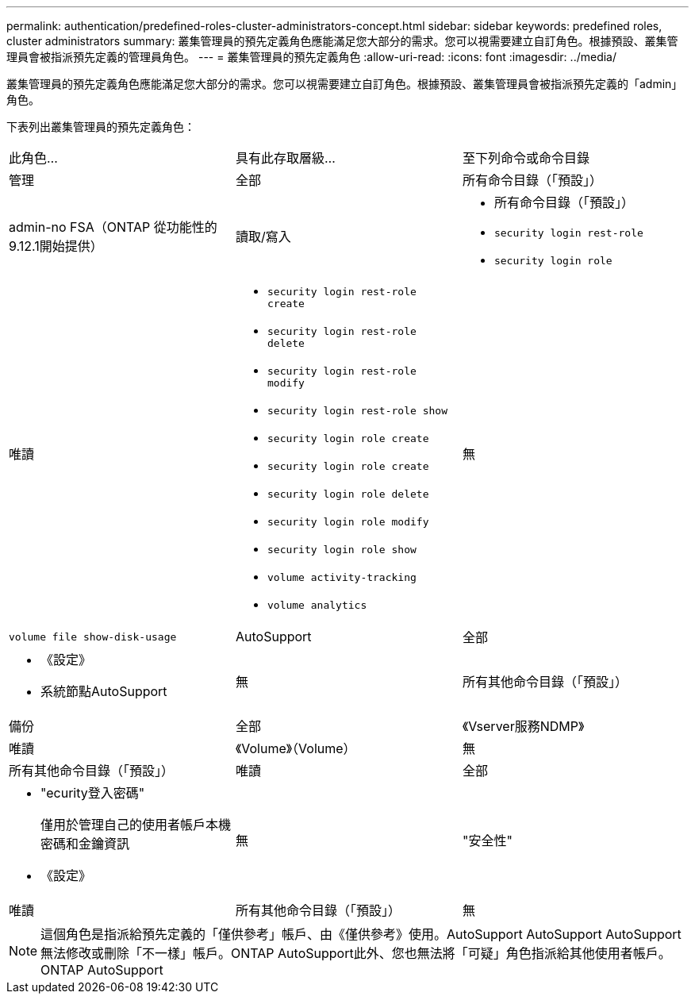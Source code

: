 ---
permalink: authentication/predefined-roles-cluster-administrators-concept.html 
sidebar: sidebar 
keywords: predefined roles, cluster administrators 
summary: 叢集管理員的預先定義角色應能滿足您大部分的需求。您可以視需要建立自訂角色。根據預設、叢集管理員會被指派預先定義的管理員角色。 
---
= 叢集管理員的預先定義角色
:allow-uri-read: 
:icons: font
:imagesdir: ../media/


[role="lead"]
叢集管理員的預先定義角色應能滿足您大部分的需求。您可以視需要建立自訂角色。根據預設、叢集管理員會被指派預先定義的「admin」角色。

下表列出叢集管理員的預先定義角色：

|===


| 此角色... | 具有此存取層級... | 至下列命令或命令目錄 


 a| 
管理
 a| 
全部
 a| 
所有命令目錄（「預設」）



 a| 
admin-no FSA（ONTAP 從功能性的9.12.1開始提供）
 a| 
讀取/寫入
 a| 
* 所有命令目錄（「預設」）
* `security login rest-role`
* `security login role`




 a| 
唯讀
 a| 
* `security login rest-role create`
* `security login rest-role delete`
* `security login rest-role modify`
* `security login rest-role show`
* `security login role create`
* `security login role create`
* `security login role delete`
* `security login role modify`
* `security login role show`
* `volume activity-tracking`
* `volume analytics`




 a| 
無
 a| 
`volume file show-disk-usage`



 a| 
AutoSupport
 a| 
全部
 a| 
* 《設定》
* 系統節點AutoSupport




 a| 
無
 a| 
所有其他命令目錄（「預設」）



 a| 
備份
 a| 
全部
 a| 
《Vserver服務NDMP》



 a| 
唯讀
 a| 
《Volume》（Volume）



 a| 
無
 a| 
所有其他命令目錄（「預設」）



 a| 
唯讀
 a| 
全部
 a| 
* "ecurity登入密碼"
+
僅用於管理自己的使用者帳戶本機密碼和金鑰資訊

* 《設定》




 a| 
無
 a| 
"安全性"



 a| 
唯讀
 a| 
所有其他命令目錄（「預設」）



 a| 
無
 a| 
無
 a| 
所有命令目錄（「預設」）

|===

NOTE: 這個角色是指派給預先定義的「僅供參考」帳戶、由《僅供參考》使用。AutoSupport AutoSupport AutoSupport無法修改或刪除「不一樣」帳戶。ONTAP AutoSupport此外、您也無法將「可疑」角色指派給其他使用者帳戶。ONTAP AutoSupport
